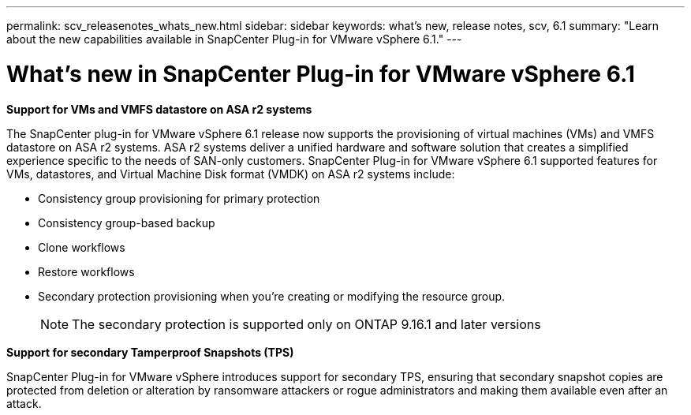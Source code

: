 ---
permalink: scv_releasenotes_whats_new.html
sidebar: sidebar
keywords: what's new, release notes, scv, 6.1
summary: "Learn about the new capabilities available in SnapCenter Plug-in for VMware vSphere 6.1."
---

= What's new in SnapCenter Plug-in for VMware vSphere 6.1

:hardbreaks:
:nofooter:
:icons: font
:linkattrs:
:imagesdir: ./media/

[.lead]

*Support for VMs and VMFS datastore on ASA r2 systems*

The SnapCenter plug-in for VMware vSphere 6.1 release now supports the provisioning of virtual machines (VMs) and VMFS datastore on ASA r2 systems. ASA r2 systems deliver a unified hardware and software solution that creates a simplified experience specific to the needs of SAN-only customers. SnapCenter Plug-in for VMware vSphere 6.1 supported features for VMs, datastores, and Virtual Machine Disk format (VMDK) on ASA r2 systems include:

* Consistency group provisioning for primary protection
* Consistency group-based backup
* Clone workflows
* Restore workflows
* Secondary protection provisioning when you're creating or modifying the resource group. 
[NOTE]
The secondary protection is supported only on ONTAP 9.16.1 and later versions

*Support for secondary Tamperproof Snapshots (TPS)*

SnapCenter Plug-in for VMware vSphere introduces support for secondary TPS, ensuring that secondary snapshot copies are protected from deletion or alteration by ransomware attackers or rogue administrators and making them available even after an attack.